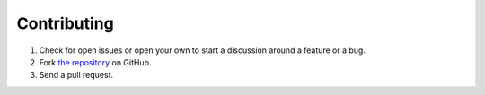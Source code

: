 ============
Contributing
============

#. Check for open issues or open your own to start a discussion around a feature or a bug.
#. Fork `the repository`_ on GitHub.
#. Send a pull request.

.. _`the repository`: http://github.com/matee911/GrimReapersPie
